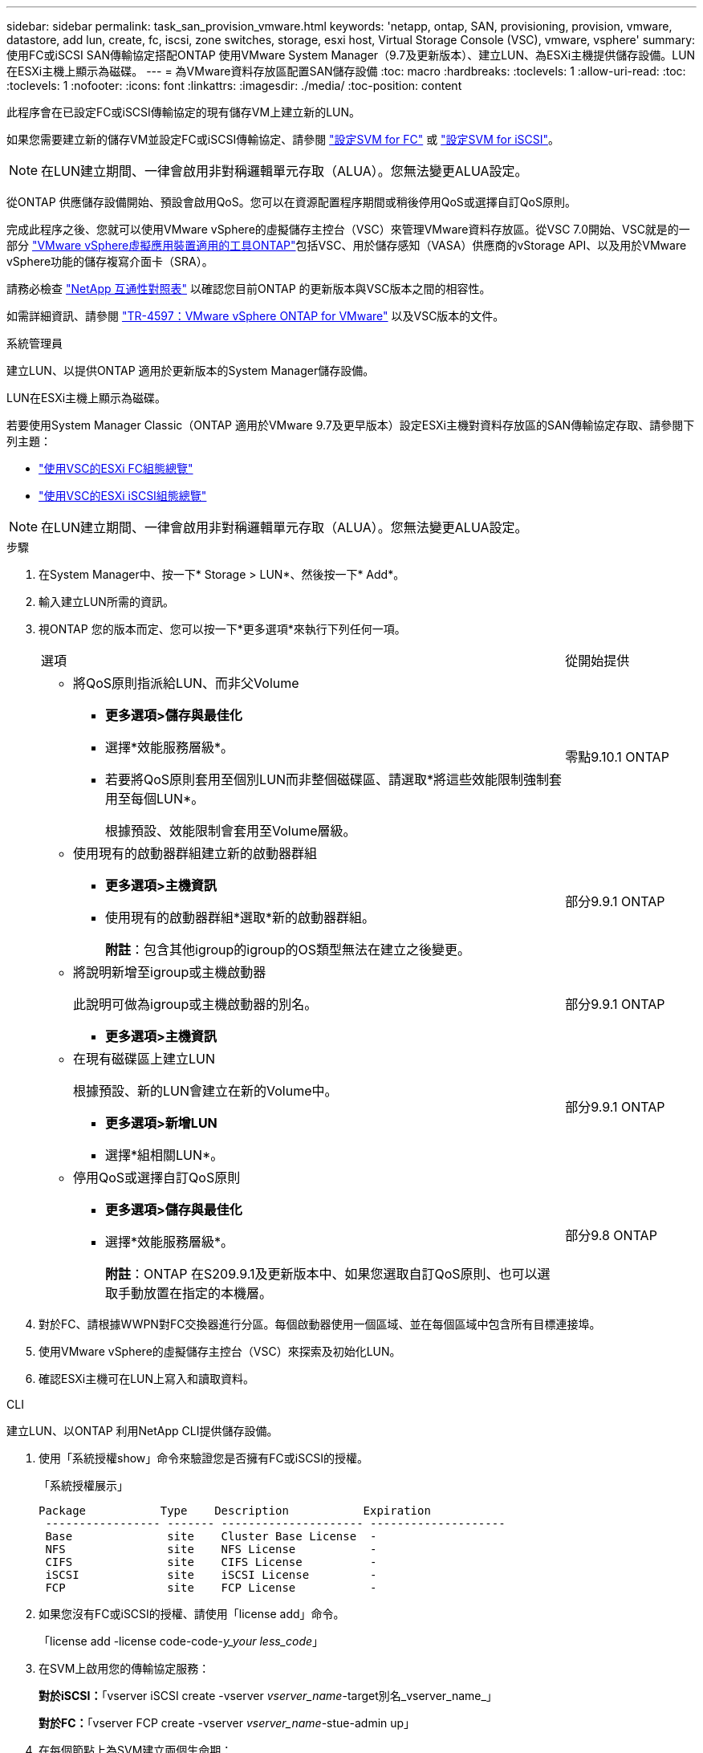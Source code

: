 ---
sidebar: sidebar 
permalink: task_san_provision_vmware.html 
keywords: 'netapp, ontap, SAN, provisioning, provision, vmware, datastore, add lun, create, fc, iscsi, zone switches, storage, esxi host, Virtual Storage Console (VSC), vmware, vsphere' 
summary: 使用FC或iSCSI SAN傳輸協定搭配ONTAP 使用VMware System Manager（9.7及更新版本）、建立LUN、為ESXi主機提供儲存設備。LUN在ESXi主機上顯示為磁碟。 
---
= 為VMware資料存放區配置SAN儲存設備
:toc: macro
:hardbreaks:
:toclevels: 1
:allow-uri-read: 
:toc: 
:toclevels: 1
:nofooter: 
:icons: font
:linkattrs: 
:imagesdir: ./media/
:toc-position: content


[role="lead"]
此程序會在已設定FC或iSCSI傳輸協定的現有儲存VM上建立新的LUN。

如果您需要建立新的儲存VM並設定FC或iSCSI傳輸協定、請參閱 link:san-admin/configure-svm-fc-task.html["設定SVM for FC"] 或 link:san-admin/configure-svm-iscsi-task.html["設定SVM for iSCSI"]。


NOTE: 在LUN建立期間、一律會啟用非對稱邏輯單元存取（ALUA）。您無法變更ALUA設定。

從ONTAP 供應儲存設備開始、預設會啟用QoS。您可以在資源配置程序期間或稍後停用QoS或選擇自訂QoS原則。

完成此程序之後、您就可以使用VMware vSphere的虛擬儲存主控台（VSC）來管理VMware資料存放區。從VSC 7.0開始、VSC就是的一部分 https://docs.netapp.com/us-en/ontap-tools-vmware-vsphere/index.html["VMware vSphere虛擬應用裝置適用的工具ONTAP"^]包括VSC、用於儲存感知（VASA）供應商的vStorage API、以及用於VMware vSphere功能的儲存複寫介面卡（SRA）。

請務必檢查 https://imt.netapp.com/matrix/["NetApp 互通性對照表"^] 以確認您目前ONTAP 的更新版本與VSC版本之間的相容性。

如需詳細資訊、請參閱 https://docs.netapp.com/us-en/netapp-solutions/virtualization/vsphere_ontap_ontap_for_vsphere.html["TR-4597：VMware vSphere ONTAP for VMware"^] 以及VSC版本的文件。

[role="tabbed-block"]
====
.系統管理員
--
建立LUN、以提供ONTAP 適用於更新版本的System Manager儲存設備。

LUN在ESXi主機上顯示為磁碟。

若要使用System Manager Classic（ONTAP 適用於VMware 9.7及更早版本）設定ESXi主機對資料存放區的SAN傳輸協定存取、請參閱下列主題：

* https://docs.netapp.com/us-en/ontap-sm-classic/fc-config-esxi/index.html["使用VSC的ESXi FC組態總覽"^]
* https://docs.netapp.com/us-en/ontap-sm-classic/iscsi-config-esxi/index.html["使用VSC的ESXi iSCSI組態總覽"^]



NOTE: 在LUN建立期間、一律會啟用非對稱邏輯單元存取（ALUA）。您無法變更ALUA設定。

.步驟
. 在System Manager中、按一下* Storage > LUN*、然後按一下* Add*。
. 輸入建立LUN所需的資訊。
. 視ONTAP 您的版本而定、您可以按一下*更多選項*來執行下列任何一項。
+
[cols="80,20"]
|===


| 選項 | 從開始提供 


 a| 
** 將QoS原則指派給LUN、而非父Volume
+
*** *更多選項>儲存與最佳化*
*** 選擇*效能服務層級*。
*** 若要將QoS原則套用至個別LUN而非整個磁碟區、請選取*將這些效能限制強制套用至每個LUN*。
+
根據預設、效能限制會套用至Volume層級。




| 零點9.10.1 ONTAP 


 a| 
** 使用現有的啟動器群組建立新的啟動器群組
+
*** *更多選項>主機資訊*
*** 使用現有的啟動器群組*選取*新的啟動器群組。
+
*附註*：包含其他igroup的igroup的OS類型無法在建立之後變更。




| 部分9.9.1 ONTAP 


 a| 
** 將說明新增至igroup或主機啟動器
+
此說明可做為igroup或主機啟動器的別名。

+
*** *更多選項>主機資訊*



| 部分9.9.1 ONTAP 


 a| 
** 在現有磁碟區上建立LUN
+
根據預設、新的LUN會建立在新的Volume中。

+
*** *更多選項>新增LUN*
*** 選擇*組相關LUN*。



| 部分9.9.1 ONTAP 


 a| 
** 停用QoS或選擇自訂QoS原則
+
*** *更多選項>儲存與最佳化*
*** 選擇*效能服務層級*。
+
*附註*：ONTAP 在S209.9.1及更新版本中、如果您選取自訂QoS原則、也可以選取手動放置在指定的本機層。




| 部分9.8 ONTAP 
|===


. 對於FC、請根據WWPN對FC交換器進行分區。每個啟動器使用一個區域、並在每個區域中包含所有目標連接埠。
. 使用VMware vSphere的虛擬儲存主控台（VSC）來探索及初始化LUN。
. 確認ESXi主機可在LUN上寫入和讀取資料。


--
.CLI
--
建立LUN、以ONTAP 利用NetApp CLI提供儲存設備。

. 使用「系統授權show」命令來驗證您是否擁有FC或iSCSI的授權。
+
「系統授權展示」

+
[listing]
----

Package           Type    Description           Expiration
 ----------------- ------- --------------------- --------------------
 Base              site    Cluster Base License  -
 NFS               site    NFS License           -
 CIFS              site    CIFS License          -
 iSCSI             site    iSCSI License         -
 FCP               site    FCP License           -
----
. 如果您沒有FC或iSCSI的授權、請使用「license add」命令。
+
「license add -license code-code-_y_your less_code_」

. 在SVM上啟用您的傳輸協定服務：
+
*對於iSCSI：*「vserver iSCSI create -vserver _vserver_name_-target別名_vserver_name_」

+
*對於FC：*「vserver FCP create -vserver _vserver_name_-stue-admin up」

. 在每個節點上為SVM建立兩個生命期：
+
「網路介面create -vserver _vserver_name_-lif_lif_name_-role data -data傳輸協定iscsiSCSI|fc-home-node_node_name_-home-port _port_name_-address_ip_address_-netmask_`

+
NetApp為每個SVM服務資料的每個節點至少支援一個iSCSI或FC LIF。不過、備援需要每個節點兩個生命期。

. 確認您的生命已建立、且其作業狀態為「線上」：
+
「網路介面show -vserver _vserver_name__lif_name_」

. 建立LUN：
+
「LUN create -vserver vserver_name -volume _volume _name_-LUN _lun_name_-size _lun_size_-osttype Linux -space-Reserve enabled| disabled'

+
您的LUN名稱不得超過255個字元、且不得包含空格。

+

NOTE: 在磁碟區中建立LUN時、NVFIL選項會自動啟用。

. 建立您的igroup：
+
"igroup create -vserver _vserver_name_-igroup _igroup_name_-protocol FCP | iscs|混合類型Linux -initiator _name_"

. 將LUN對應至igroup：
+
"LUN對應會建立-vserver _vserver_name_-volume _volume _name_-LUN _lun_name_-igroup _igroup_name_"

. 驗證LUN的設定是否正確：
+
「LUN show -vserver _vserver_name_」

. link:san-admin/create-port-sets-binding-igroups-task.html["建立連接埠集並繫結至igroup"] （選用）。
. 請遵循主機文件中的步驟、在特定主機上啟用區塊存取。
. 使用主機公用程式完成FC或iSCSI對應、並探索主機上的LUN。


--
====
.相關資訊
https://docs.netapp.com/us-en/ontap-sanhost/index.html["SAN主機組態ONTAP"]
link:./san-admin/index.html["SAN管理總覽"]
https://docs.netapp.com/us-en/ontap/san-admin/manage-san-initiators-task.html["在System Manager中檢視及管理SAN啟動器群組"]
http://www.netapp.com/us/media/tr-4017.pdf["NetApp技術報告4017：Fibre Channel SAN最佳實務做法"]

